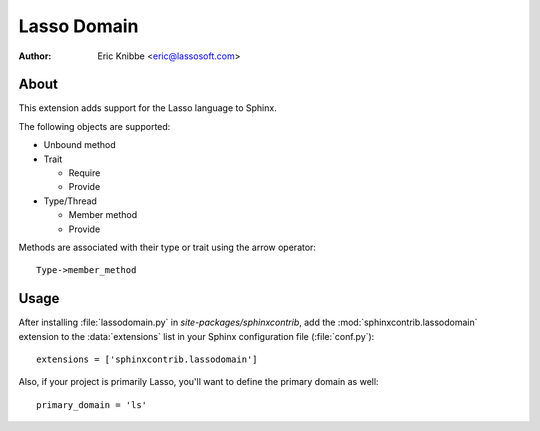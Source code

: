 ============
Lasso Domain
============

:author: Eric Knibbe <eric@lassosoft.com>


About
=====

This extension adds support for the Lasso language to Sphinx.

The following objects are supported:

* Unbound method
* Trait

  * Require
  * Provide

* Type/Thread

  * Member method
  * Provide

Methods are associated with their type or trait using the arrow operator::

	Type->member_method


Usage
=====

After installing :file:`lassodomain.py` in `site-packages/sphinxcontrib`, add the
:mod:`sphinxcontrib.lassodomain` extension to the :data:`extensions` list in
your Sphinx configuration file (:file:`conf.py`)::

  extensions = ['sphinxcontrib.lassodomain']

Also, if your project is primarily Lasso, you'll want to define the primary
domain as well::

  primary_domain = 'ls'

